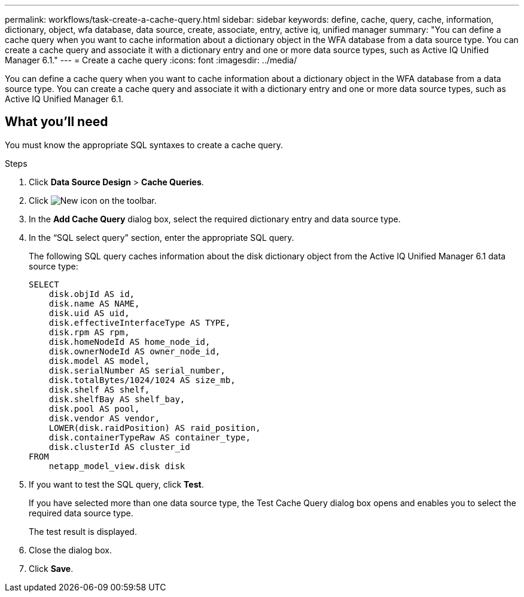 ---
permalink: workflows/task-create-a-cache-query.html
sidebar: sidebar
keywords: define, cache, query, cache, information, dictionary, object, wfa database, data source, create, associate, entry, active iq, unified manager
summary: "You can define a cache query when you want to cache information about a dictionary object in the WFA database from a data source type. You can create a cache query and associate it with a dictionary entry and one or more data source types, such as Active IQ Unified Manager 6.1."
---
= Create a cache query
:icons: font
:imagesdir: ../media/

[.lead]
You can define a cache query when you want to cache information about a dictionary object in the WFA database from a data source type. You can create a cache query and associate it with a dictionary entry and one or more data source types, such as Active IQ Unified Manager 6.1.

== What you'll need

You must know the appropriate SQL syntaxes to create a cache query.

.Steps
. Click *Data Source Design* > *Cache Queries*.
. Click image:../media/new_wfa_icon.gif[New icon] on the toolbar.
. In the *Add Cache Query* dialog box, select the required dictionary entry and data source type.
. In the "`SQL select query`" section, enter the appropriate SQL query.
+
The following SQL query caches information about the disk dictionary object from the Active IQ Unified Manager 6.1 data source type:
+
----
SELECT
    disk.objId AS id,
    disk.name AS NAME,
    disk.uid AS uid,
    disk.effectiveInterfaceType AS TYPE,
    disk.rpm AS rpm,
    disk.homeNodeId AS home_node_id,
    disk.ownerNodeId AS owner_node_id,
    disk.model AS model,
    disk.serialNumber AS serial_number,
    disk.totalBytes/1024/1024 AS size_mb,
    disk.shelf AS shelf,
    disk.shelfBay AS shelf_bay,
    disk.pool AS pool,
    disk.vendor AS vendor,
    LOWER(disk.raidPosition) AS raid_position,
    disk.containerTypeRaw AS container_type,
    disk.clusterId AS cluster_id
FROM
    netapp_model_view.disk disk
----

. If you want to test the SQL query, click *Test*.
+
If you have selected more than one data source type, the Test Cache Query dialog box opens and enables you to select the required data source type.
+
The test result is displayed.

. Close the dialog box.
. Click *Save*.
